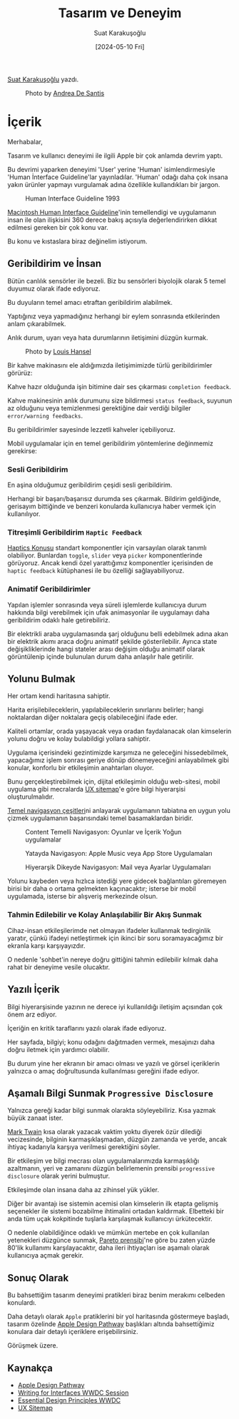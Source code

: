 #+title: Tasarım ve Deneyim
#+date: [2024-05-10 Fri]
#+author: Suat Karakuşoğlu
#+filetags: :Tasarım:Yazılım:Apple:

[[https://tr.linkedin.com/in/suat-karakusoglu][Suat Karakuşoğlu]] yazdı.

#+CAPTION: Photo by [[https://unsplash.com/@santesson89?utm_content=creditCopyText&utm_medium=referral&utm_source=unsplash][Andrea De Santis]]
[[file:content_design_cover.jpg]]

* İçerik
Merhabalar,

Tasarım ve kullanıcı deneyimi ile ilgili Apple bir çok anlamda devrim yaptı.

Bu devrimi yaparken deneyimi 'User' yerine 'Human' isimlendirmesiyle 'Human İnterface Guideline'lar yayınladılar. 'Human' odağı daha çok insana yakın ürünler yapmayı vurgulamak adına özellikle kullandıkları bir jargon.

#+CAPTION: Human Interface Guideline 1993
[[file://mac_hig_1993.jpg]]

[[http://interface.free.fr/Archives/Apple_HIGuidelines.pdf][Macintosh Human Interface Guideline]]'inin temellendigi ve uygulamanın insan ile olan ilişkisini 360 derece bakış açısıyla değerlendirirken dikkat edilmesi gereken bir çok konu var.

Bu konu ve kıstaslara biraz değinelim istiyorum.

** Geribildirim ve İnsan
Bütün canlılık sensörler ile bezeli. Biz bu sensörleri biyolojik olarak 5 temel duyumuz olarak ifade ediyoruz.

Bu duyuların temel amacı etraftan geribildirim alabilmek.

Yaptığınız veya yapmadığınız herhangi bir eylem sonrasında etkilerinden anlam çıkarabilmek.

Anlık durum, uyarı veya hata durumlarının iletişimini düzgün kurmak.

#+CAPTION: Photo by [[https://unsplash.com/@louishansel?utm_content=creditCopyText&utm_medium=referral&utm_source=unsplash][Louis Hansel]]
[[file://coffee_machine.jpg]]

Bir kahve makinasını ele aldığımızda iletişimimizde türlü geribildirimler görürüz:

Kahve hazır olduğunda işin bitimine dair ses çıkarması =completion feedback=.

Kahve makinesinin anlık durumunu size bildirmesi =status feedback=, suyunun az olduğunu veya temizlenmesi gerektiğine dair verdiği bilgiler =error/warning feedbacks=.

Bu geribildirimler sayesinde lezzetli kahveler içebiliyoruz.

Mobil uygulamalar için en temel geribildirim yöntemlerine değinmemiz gerekirse:
*** Sesli Geribildirim
En aşina olduğumuz geribildirim çeşidi sesli geribildirim.

Herhangi bir başarı/başarısız durumda ses çıkarmak.
Bildirim geldiğinde, gerisayım bittiğinde ve benzeri konularda kullanıcıya haber vermek için kullanılıyor.

*** Titreşimli Geribildirim =Haptic Feedback=
[[https://developer.apple.com/design/human-interface-guidelines/playing-haptics][Haptics Konusu]] standart komponentler için varsayılan olarak tanımlı olabiliyor.
Bunlardan =toggle=, =slider= veya =picker= komponentlerinde görüyoruz.
Ancak kendi özel yarattığımız komponentler içerisinden de =haptic feedback= kütüphanesi ile bu özelliği sağlayabiliyoruz.

*** Animatif Geribildirimler
Yapılan işlemler sonrasında veya süreli işlemlerde kullanıcıya durum hakkında bilgi verebilmek için ufak animasyonlar ile uygulamayı daha geribildirim odaklı hale getirebiliriz.

Bir elektrikli araba uygulamasında şarj olduğunu belli edebilmek adına akan bir elektrik akımı araca doğru animatif şekilde gösterilebilir.
Ayrıca state değişikliklerinde hangi stateler arası değişim olduğu animatif olarak görüntülenip içinde bulunulan durum daha anlaşılır hale getirilir.

** Yolunu Bulmak
Her ortam kendi haritasına sahiptir.

Harita erişilebileceklerin, yapılabileceklerin sınırlarını belirler; hangi noktalardan diğer noktalara geçiş olabileceğini ifade eder.

Kaliteli ortamlar, orada yaşayacak veya oradan faydalanacak olan kimselerin yolunu doğru ve kolay bulabildigi yollara sahiptir.

Uygulama içerisindeki gezintimizde karşımıza ne geleceğini hissedebilmek, yapacağımız işlem sonrası geriye dönüp dönemeyeceğini anlayabilmek gibi konular, konforlu bir etkileşimin anahtarları oluyor.

Bunu gerçekleştirebilmek için, dijital etkileşimin olduğu web-sitesi, mobil uygulama gibi mecralarda [[https://musemind.agency/blog/why-ux-sitemap-is-important-for-designing][UX sitemap]]'e göre bilgi hiyerarşisi oluşturulmalıdır.

[[https://frankrausch.com/ios-navigation][Temel navigasyon çeşitleri]]ni anlayarak uygulamanın tabiatına en uygun yolu çizmek uygulamanın başarısındaki temel basamaklardan biridir.

#+CAPTION: Content Temelli Navigasyon: Oyunlar ve İçerik Yoğun uygulamalar
[[file:ContentDrivenNavigation.jpg]]

#+CAPTION: Yatayda Navigasyon: Apple Music veya App Store Uygulamaları
[[file:FlatNavigation.jpg]]

#+CAPTION: Hiyerarşik Dikeyde Navigasyon: Mail veya Ayarlar Uygulamaları
[[file:HierarchicalNavigation.jpg]]

Yolunu kaybeden veya hızlıca istediği yere gidecek bağlantıları göremeyen birisi bir daha o ortama gelmekten kaçınacaktır; isterse bir mobil uygulamada, isterse bir alışveriş merkezinde olsun.

*** Tahmin Edilebilir ve Kolay Anlaşılabilir Bir Akış Sunmak
Cihaz-insan etkileşilerimde net olmayan ifadeler kullanmak tedirginlik yaratır, çünkü ifadeyi netleştirmek için ikinci bir soru soramayacağımız bir ekranla karşı karşıyayızdır.

O nedenle 'sohbet'in nereye doğru gittiğini tahmin edilebilir kılmak daha rahat bir deneyime vesile olucaktır.

** Yazılı İçerik
Bilgi hiyerarşisinde yazının ne derece iyi kullanıldığı iletişim açısından çok önem arz ediyor.

İçeriğin en kritik taraflarını yazılı olarak ifade ediyoruz.

Her sayfada, bilgiyi; konu odağını dağıtmaden vermek, mesajınızı daha doğru iletmek için yardımcı olabilir.

Bu durum yine her ekranın bir amacı olması ve yazılı ve görsel içeriklerin yalnızca o amaç doğrultusunda kullanılması gereğini ifade ediyor.

** Aşamalı Bilgi Sunmak =Progressive Disclosure=
Yalnızca gereği kadar bilgi sunmak olarakta söyleyebiliriz.
Kısa yazmak büyük zanaat ister.

[[https://www.goodreads.com/quotes/21422-i-didn-t-have-time-to-write-a-short-letter-so][Mark Twain]] kısa olarak yazacak vaktim yoktu diyerek özür dilediği vecizesinde, bilginin karmaşıklaşmadan, düzgün zamanda ve yerde, ancak ihtiyaç kadarıyla karşıya verilmesi gerektiğini söyler.

Bir etkileşim ve bilgi mecrası olan uygulamalarımızda karmaşıklığı azaltmanın, yeri ve zamanını düzgün belirlemenin prensibi =progressive disclosure= olarak yerini bulmuştur.

Etkileşimde olan insana daha az zihinsel yük yükler.

Diğer bir avantajı ise sistemin acemisi olan kimselerin ilk etapta gelişmiş seçenekler ile sistemi bozabilme ihtimalini ortadan kaldırmak.
Elbetteki bir anda tüm uçak kokpitinde tuşlarla karşılaşmak kullanıcıyı ürkütecektir.

O nedenle olabildiğince odaklı ve mümkün mertebe en çok kullanılan yetenekleri düzgünce sunmak, [[https://tr.wikipedia.org/wiki/Pareto_ilkesi][Pareto prensibi]]'ne göre bu zaten yüzde 80'lik kullanımı karşılayacaktır, daha ileri ihtiyaçları ise aşamalı olarak kullanıcıya açmak gerekir.

** Sonuç Olarak
Bu bahsettiğim tasarım deneyimi pratikleri biraz benim merakımı celbeden konulardı.

Daha detaylı olarak =Apple= pratiklerini bir yol haritasında göstermeye başladı, tasarım özelinde [[https://developer.apple.com/design/pathway/][Apple Design Pathway]] başlıkları altında bahsettiğimiz konulara dair detaylı içeriklere erişebilirsiniz.

Görüşmek üzere.

** Kaynakça
- [[https://developer.apple.com/design/pathway/][Apple Design Pathway]]
- [[https://developer.apple.com/videos/play/wwdc2022/10037/][Writing for Interfaces WWDC Session]]
- [[https://developer.apple.com/videos/play/wwdc2017/802/][Essential Design Principles WWDC]]
- [[https://musemind.agency/blog/why-ux-sitemap-is-important-for-designing][UX Sitemap]]
